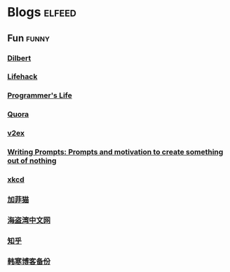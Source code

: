 * Blogs                                                              :elfeed:
** Fun                                                               :funny:
*** [[http://www.comicsyndicate.org/Feed/Dilbert][Dilbert]]
*** [[http://www.lifehack.org/feed/][Lifehack]]
*** [[http://aprogrammerslife.info/feed/][Programmer's Life]]
*** [[http://www.quora.com/rss][Quora]]
*** [[http://www.v2ex.com/index.xml][v2ex]]
*** [[http://www.reddit.com/r/WritingPrompts/.rss][Writing Prompts: Prompts and motivation to create something out of nothing]]
*** [[http://xkcd.com/rss.xml][xkcd]]
*** [[http://feeds.feedburner.com/uclick/garfield][加菲猫]]
*** [[http://hdwo.net/feed][海盗湾中文网]]
*** [[http://www.zhihu.com/rss][知乎]]
*** [[http://twocoldbackup.blogspot.com/feeds/posts/default][韩寒博客备份]]
